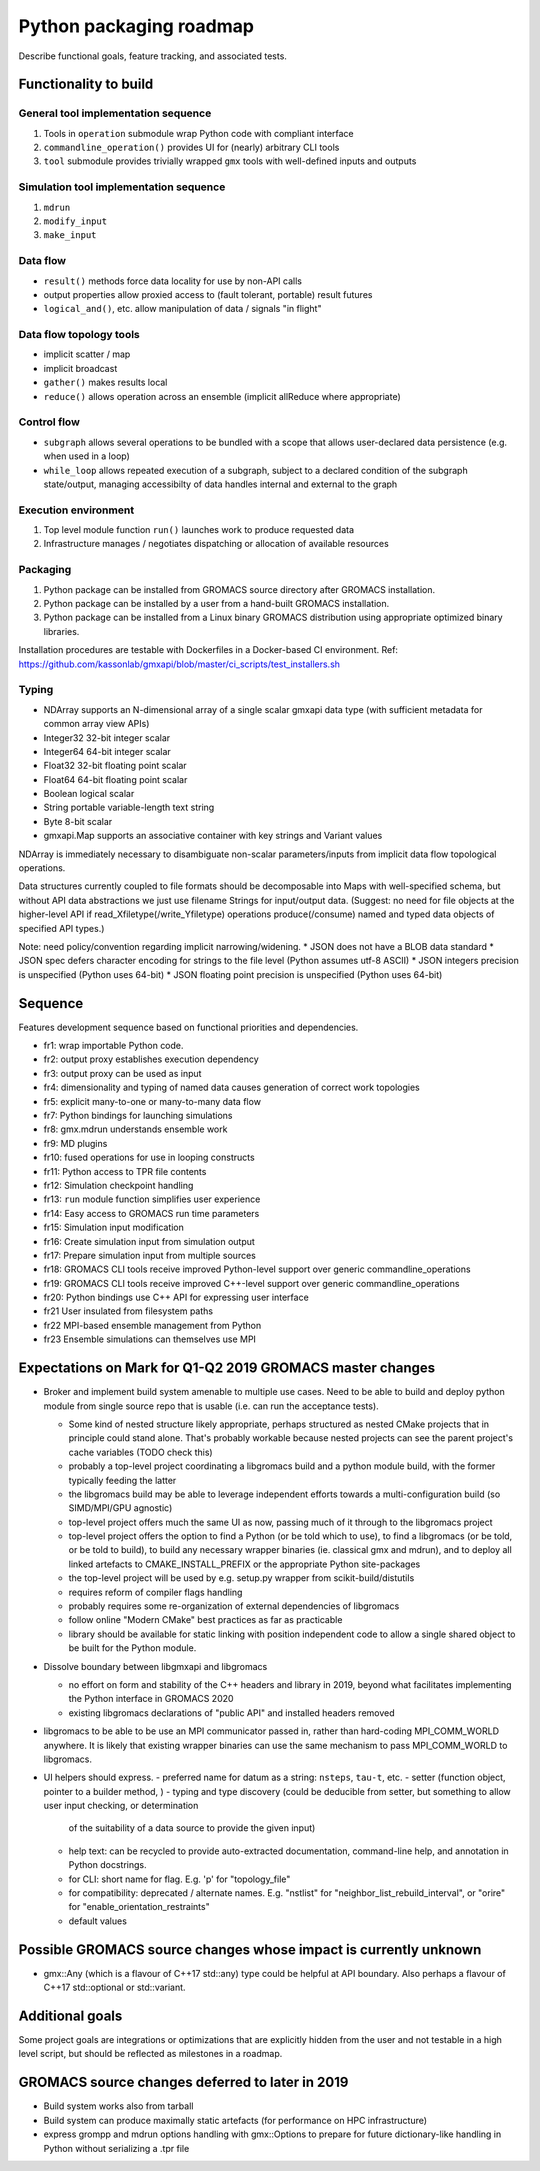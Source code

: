 ========================
Python packaging roadmap
========================

Describe functional goals, feature tracking, and associated tests.

Functionality to build
======================

General tool implementation sequence
------------------------------------

1. Tools in ``operation`` submodule wrap Python code with compliant interface
2. ``commandline_operation()`` provides UI for (nearly) arbitrary CLI tools
3. ``tool`` submodule provides trivially wrapped ``gmx`` tools with well-defined inputs and outputs

Simulation tool implementation sequence
---------------------------------------

1. ``mdrun``
2. ``modify_input``
3. ``make_input``

Data flow
---------

* ``result()`` methods force data locality for use by non-API calls
* output properties allow proxied access to (fault tolerant, portable) result futures
* ``logical_and()``, etc. allow manipulation of data / signals "in flight"

Data flow topology tools
------------------------

* implicit scatter / map
* implicit broadcast
* ``gather()`` makes results local
* ``reduce()`` allows operation across an ensemble (implicit allReduce where appropriate)

Control flow
------------

* ``subgraph`` allows several operations to be bundled with a scope that allows
  user-declared data persistence (e.g. when used in a loop)
* ``while_loop`` allows repeated execution of a subgraph, subject to a declared
  condition of the subgraph state/output, managing accessibilty of data handles
  internal and external to the graph

Execution environment
---------------------

1. Top level module function ``run()`` launches work to produce requested data
2. Infrastructure manages / negotiates dispatching or allocation of available resources

Packaging
---------

1. Python package can be installed from GROMACS source directory after GROMACS installation.
2. Python package can be installed by a user from a hand-built GROMACS installation.
3. Python package can be installed from a Linux binary GROMACS distribution using
   appropriate optimized binary libraries.

Installation procedures are testable with Dockerfiles in a Docker-based CI environment.
Ref: https://github.com/kassonlab/gmxapi/blob/master/ci_scripts/test_installers.sh

Typing
------

* NDArray supports an N-dimensional array of a single scalar gmxapi data type
  (with sufficient metadata for common array view APIs)
* Integer32 32-bit integer scalar
* Integer64 64-bit integer scalar
* Float32 32-bit floating point scalar
* Float64 64-bit floating point scalar
* Boolean logical scalar
* String portable variable-length text string
* Byte 8-bit scalar
* gmxapi.Map supports an associative container with key strings and Variant values

NDArray is immediately necessary to disambiguate non-scalar parameters/inputs from
implicit data flow topological operations.

Data structures currently coupled to file formats should be decomposable into
Maps with well-specified schema, but without API data abstractions we just use
filename Strings for input/output data. (Suggest: no need for file objects at
the higher-level API if read_Xfiletype(/write_Yfiletype) operations
produce(/consume) named and typed data objects of specified API types.)

Note: need policy/convention regarding implicit narrowing/widening.
* JSON does not have a BLOB data standard
* JSON spec defers character encoding for strings to the file level (Python assumes utf-8 ASCII)
* JSON integers precision is unspecified (Python uses 64-bit)
* JSON floating point precision is unspecified (Python uses 64-bit)

Sequence
========

Features development sequence based on functional priorities and dependencies.

.. TODO: update extraction scriptlet

.. extracted with
    python -c \
    "import json; \
    print('\n'.join( \
      [str('* ' + '  '.join([line.strip('### ') for line in cell['source']])) \
        for cell in json.load(open('RequiredFunctionality.ipynb', 'r'))['cells'] \
        if cell['cell_type'] == 'markdown'] \
    ) \
    )" | \
    sed 's/<!-- /\*\(/' | \
    sed 's/ -->/\)\*/'

* fr1: wrap importable Python code.
* fr2: output proxy establishes execution dependency
* fr3: output proxy can be used as input
* fr4: dimensionality and typing of named data causes generation of correct work topologies
* fr5: explicit many-to-one or many-to-many data flow
* fr7: Python bindings for launching simulations
* fr8: gmx.mdrun understands ensemble work
* fr9: MD plugins
* fr10: fused operations for use in looping constructs
* fr11: Python access to TPR file contents
* fr12: Simulation checkpoint handling
* fr13: ``run`` module function simplifies user experience
* fr14: Easy access to GROMACS run time parameters
* fr15: Simulation input modification
* fr16: Create simulation input from simulation output
* fr17: Prepare simulation input from multiple sources
* fr18: GROMACS CLI tools receive improved Python-level support over generic commandline_operations
* fr19: GROMACS CLI tools receive improved C++-level support over generic commandline_operations
* fr20: Python bindings use C++ API for expressing user interface
* fr21 User insulated from filesystem paths
* fr22 MPI-based ensemble management from Python
* fr23 Ensemble simulations can themselves use MPI

Expectations on Mark for Q1-Q2 2019 GROMACS master changes
==========================================================

* Broker and implement build system amenable to multiple use
  cases. Need to be able to build and deploy python module from single
  source repo that is usable (i.e. can run the acceptance tests).

  - Some kind of nested structure likely appropriate, perhaps
    structured as nested CMake projects that in principle could stand
    alone. That's probably workable because nested projects can see
    the parent project's cache variables (TODO check this)
  - probably a top-level project coordinating a libgromacs build and a
    python module build, with the former typically feeding the latter
  - the libgromacs build may be able to leverage independent efforts
    towards a multi-configuration build (so SIMD/MPI/GPU agnostic)
  - top-level project offers much the same UI as now, passing much of
    it through to the libgromacs project
  - top-level project offers the option to find a Python (or be told
    which to use), to find a libgromacs (or be told, or be told to
    build), to build any necessary wrapper binaries (ie. classical gmx
    and mdrun), and to deploy all linked artefacts to
    CMAKE_INSTALL_PREFIX or the appropriate Python site-packages
  - the top-level project will be used by e.g. setup.py wrapper
    from scikit-build/distutils
  - requires reform of compiler flags handling
  - probably requires some re-organization of external dependencies
    of libgromacs
  - follow online "Modern CMake" best practices as far as practicable
  - library should be available for static linking with position
    independent code to allow a single shared object to be built for
    the Python module.

* Dissolve boundary between libgmxapi and libgromacs

  - no effort on form and stability of the C++ headers and library in
    2019, beyond what facilitates implementing the Python interface
    in GROMACS 2020
  - existing libgromacs declarations of "public API" and installed
    headers removed

* libgromacs to be able to be use an MPI communicator passed in,
  rather than hard-coding MPI_COMM_WORLD anywhere. It is likely that
  existing wrapper binaries can use the same mechanism to pass
  MPI_COMM_WORLD to libgromacs.

* UI helpers should express.
  - preferred name for datum as a string: ``nsteps``, ``tau-t``, etc.
  - setter (function object, pointer to a builder method, )
  - typing and type discovery (could be deducible from setter, but something to allow user input checking, or determination
    of the suitability of a data source to provide the given input)
  - help text: can be recycled to provide auto-extracted documentation, command-line help, and annotation in Python docstrings.
  - for CLI: short name for flag. E.g. 'p' for "topology_file"
  - for compatibility: deprecated / alternate names. E.g. "nstlist" for "neighbor_list_rebuild_interval", or "orire" for
    "enable_orientation_restraints"
  - default values

Possible GROMACS source changes whose impact is currently unknown
=================================================================
* gmx::Any (which is a flavour of C++17 std::any) type could be
  helpful at API boundary. Also perhaps a flavour of C++17
  std::optional or std::variant.

Additional goals
================

Some project goals are integrations or optimizations that are explicitly hidden from the user
and not testable in a high level script, but should be reflected as milestones in a roadmap.

GROMACS source changes deferred to later in 2019
================================================
* Build system works also from tarball
* Build system can produce maximally static artefacts (for performance
  on HPC infrastructure)
* express grompp and mdrun options handling with gmx::Options to
  prepare for future dictionary-like handling in Python without
  serializing a .tpr file
